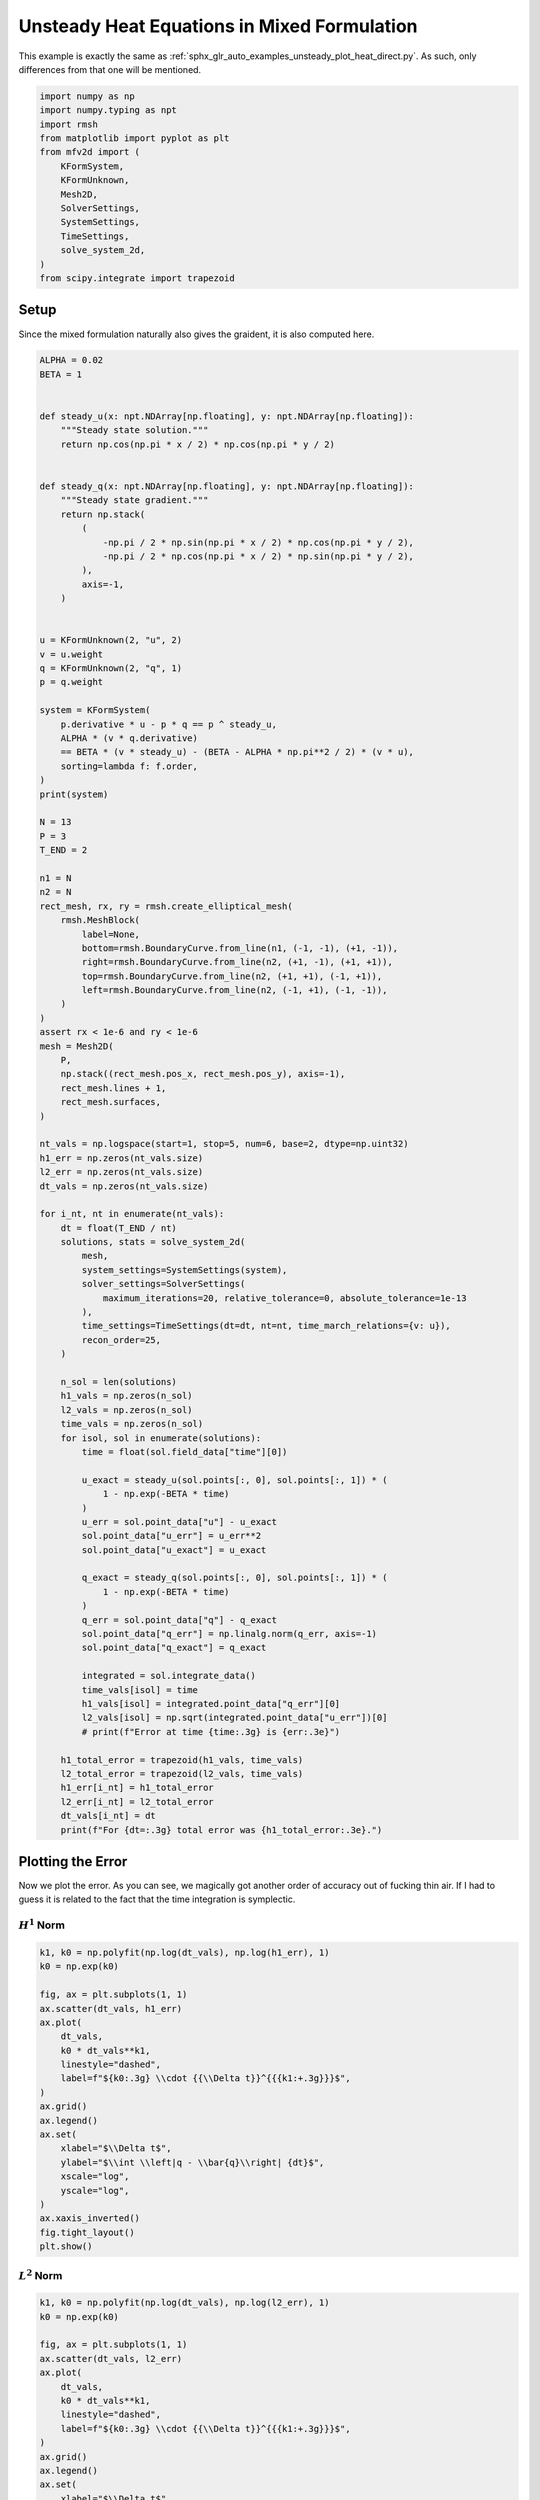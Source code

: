 
.. DO NOT EDIT.
.. THIS FILE WAS AUTOMATICALLY GENERATED BY SPHINX-GALLERY.
.. TO MAKE CHANGES, EDIT THE SOURCE PYTHON FILE:
.. "auto_examples/unsteady/plot_heat_mixed.py"
.. LINE NUMBERS ARE GIVEN BELOW.

.. only:: html

    .. note::
        :class: sphx-glr-download-link-note

        :ref:`Go to the end <sphx_glr_download_auto_examples_unsteady_plot_heat_mixed.py>`
        to download the full example code.

.. rst-class:: sphx-glr-example-title

.. _sphx_glr_auto_examples_unsteady_plot_heat_mixed.py:


Unsteady Heat Equations in Mixed Formulation
============================================

This example is exactly the same as
:ref:`sphx_glr_auto_examples_unsteady_plot_heat_direct.py`. As such, only
differences from that one will be mentioned.

.. GENERATED FROM PYTHON SOURCE LINES 9-25

.. code-block:: Python


    import numpy as np
    import numpy.typing as npt
    import rmsh
    from matplotlib import pyplot as plt
    from mfv2d import (
        KFormSystem,
        KFormUnknown,
        Mesh2D,
        SolverSettings,
        SystemSettings,
        TimeSettings,
        solve_system_2d,
    )
    from scipy.integrate import trapezoid








.. GENERATED FROM PYTHON SOURCE LINES 26-35

Setup
-----

Since the mixed formulation naturally also gives the graident,
it is also computed here.





.. GENERATED FROM PYTHON SOURCE LINES 36-143

.. code-block:: Python

    ALPHA = 0.02
    BETA = 1


    def steady_u(x: npt.NDArray[np.floating], y: npt.NDArray[np.floating]):
        """Steady state solution."""
        return np.cos(np.pi * x / 2) * np.cos(np.pi * y / 2)


    def steady_q(x: npt.NDArray[np.floating], y: npt.NDArray[np.floating]):
        """Steady state gradient."""
        return np.stack(
            (
                -np.pi / 2 * np.sin(np.pi * x / 2) * np.cos(np.pi * y / 2),
                -np.pi / 2 * np.cos(np.pi * x / 2) * np.sin(np.pi * y / 2),
            ),
            axis=-1,
        )


    u = KFormUnknown(2, "u", 2)
    v = u.weight
    q = KFormUnknown(2, "q", 1)
    p = q.weight

    system = KFormSystem(
        p.derivative * u - p * q == p ^ steady_u,
        ALPHA * (v * q.derivative)
        == BETA * (v * steady_u) - (BETA - ALPHA * np.pi**2 / 2) * (v * u),
        sorting=lambda f: f.order,
    )
    print(system)

    N = 13
    P = 3
    T_END = 2

    n1 = N
    n2 = N
    rect_mesh, rx, ry = rmsh.create_elliptical_mesh(
        rmsh.MeshBlock(
            label=None,
            bottom=rmsh.BoundaryCurve.from_line(n1, (-1, -1), (+1, -1)),
            right=rmsh.BoundaryCurve.from_line(n2, (+1, -1), (+1, +1)),
            top=rmsh.BoundaryCurve.from_line(n2, (+1, +1), (-1, +1)),
            left=rmsh.BoundaryCurve.from_line(n2, (-1, +1), (-1, -1)),
        )
    )
    assert rx < 1e-6 and ry < 1e-6
    mesh = Mesh2D(
        P,
        np.stack((rect_mesh.pos_x, rect_mesh.pos_y), axis=-1),
        rect_mesh.lines + 1,
        rect_mesh.surfaces,
    )

    nt_vals = np.logspace(start=1, stop=5, num=6, base=2, dtype=np.uint32)
    h1_err = np.zeros(nt_vals.size)
    l2_err = np.zeros(nt_vals.size)
    dt_vals = np.zeros(nt_vals.size)

    for i_nt, nt in enumerate(nt_vals):
        dt = float(T_END / nt)
        solutions, stats = solve_system_2d(
            mesh,
            system_settings=SystemSettings(system),
            solver_settings=SolverSettings(
                maximum_iterations=20, relative_tolerance=0, absolute_tolerance=1e-13
            ),
            time_settings=TimeSettings(dt=dt, nt=nt, time_march_relations={v: u}),
            recon_order=25,
        )

        n_sol = len(solutions)
        h1_vals = np.zeros(n_sol)
        l2_vals = np.zeros(n_sol)
        time_vals = np.zeros(n_sol)
        for isol, sol in enumerate(solutions):
            time = float(sol.field_data["time"][0])

            u_exact = steady_u(sol.points[:, 0], sol.points[:, 1]) * (
                1 - np.exp(-BETA * time)
            )
            u_err = sol.point_data["u"] - u_exact
            sol.point_data["u_err"] = u_err**2
            sol.point_data["u_exact"] = u_exact

            q_exact = steady_q(sol.points[:, 0], sol.points[:, 1]) * (
                1 - np.exp(-BETA * time)
            )
            q_err = sol.point_data["q"] - q_exact
            sol.point_data["q_err"] = np.linalg.norm(q_err, axis=-1)
            sol.point_data["q_exact"] = q_exact

            integrated = sol.integrate_data()
            time_vals[isol] = time
            h1_vals[isol] = integrated.point_data["q_err"][0]
            l2_vals[isol] = np.sqrt(integrated.point_data["u_err"])[0]
            # print(f"Error at time {time:.3g} is {err:.3e}")

        h1_total_error = trapezoid(h1_vals, time_vals)
        l2_total_error = trapezoid(l2_vals, time_vals)
        h1_err[i_nt] = h1_total_error
        l2_err[i_nt] = l2_total_error
        dt_vals[i_nt] = dt
        print(f"For {dt=:.3g} total error was {h1_total_error:.3e}.")





.. rst-class:: sphx-glr-script-out

 .. code-block:: none

    [q(1*)]^T  ([            -1 * M(1) | (E(2, 1))^T @ M(1)]  [q(1)]   [<q, steady_u>])   [q(1*)]^T  ([0 |                0]  [q(1)] 
    [u(2*)]    ([0.02 * M(2) @ E(2, 1) |                  0]  [u(2)] = [<u, steady_u>]) + [u(2*)]    ([0 | -0.901304 * M(2)]  [u(2)] 
    For dt=1 total error was 1.986e-01.
    For dt=0.667 total error was 9.133e-02.
    For dt=0.333 total error was 2.327e-02.
    For dt=0.2 total error was 8.415e-03.
    For dt=0.111 total error was 2.613e-03.
    For dt=0.0625 total error was 8.619e-04.




.. GENERATED FROM PYTHON SOURCE LINES 144-154

Plotting the Error
------------------

Now we plot the error. As you can see, we magically got
another order of accuracy out of fucking thin air. If I had
to guess it is related to the fact that the time integration
is symplectic.

:math:`H^1` Norm
~~~~~~~~~~~~~~~~

.. GENERATED FROM PYTHON SOURCE LINES 155-179

.. code-block:: Python


    k1, k0 = np.polyfit(np.log(dt_vals), np.log(h1_err), 1)
    k0 = np.exp(k0)

    fig, ax = plt.subplots(1, 1)
    ax.scatter(dt_vals, h1_err)
    ax.plot(
        dt_vals,
        k0 * dt_vals**k1,
        linestyle="dashed",
        label=f"${k0:.3g} \\cdot {{\\Delta t}}^{{{k1:+.3g}}}$",
    )
    ax.grid()
    ax.legend()
    ax.set(
        xlabel="$\\Delta t$",
        ylabel="$\\int \\left|q - \\bar{q}\\right| {dt}$",
        xscale="log",
        yscale="log",
    )
    ax.xaxis_inverted()
    fig.tight_layout()
    plt.show()




.. image-sg:: /auto_examples/unsteady/images/sphx_glr_plot_heat_mixed_001.png
   :alt: plot heat mixed
   :srcset: /auto_examples/unsteady/images/sphx_glr_plot_heat_mixed_001.png
   :class: sphx-glr-single-img





.. GENERATED FROM PYTHON SOURCE LINES 180-182

:math:`L^2` Norm
~~~~~~~~~~~~~~~~

.. GENERATED FROM PYTHON SOURCE LINES 183-206

.. code-block:: Python


    k1, k0 = np.polyfit(np.log(dt_vals), np.log(l2_err), 1)
    k0 = np.exp(k0)

    fig, ax = plt.subplots(1, 1)
    ax.scatter(dt_vals, l2_err)
    ax.plot(
        dt_vals,
        k0 * dt_vals**k1,
        linestyle="dashed",
        label=f"${k0:.3g} \\cdot {{\\Delta t}}^{{{k1:+.3g}}}$",
    )
    ax.grid()
    ax.legend()
    ax.set(
        xlabel="$\\Delta t$",
        ylabel="$\\int \\left|u - \\bar{u}\\right| {dt}$",
        xscale="log",
        yscale="log",
    )
    ax.xaxis_inverted()
    fig.tight_layout()
    plt.show()



.. image-sg:: /auto_examples/unsteady/images/sphx_glr_plot_heat_mixed_002.png
   :alt: plot heat mixed
   :srcset: /auto_examples/unsteady/images/sphx_glr_plot_heat_mixed_002.png
   :class: sphx-glr-single-img






.. rst-class:: sphx-glr-timing

   **Total running time of the script:** (0 minutes 43.356 seconds)


.. _sphx_glr_download_auto_examples_unsteady_plot_heat_mixed.py:

.. only:: html

  .. container:: sphx-glr-footer sphx-glr-footer-example

    .. container:: sphx-glr-download sphx-glr-download-jupyter

      :download:`Download Jupyter notebook: plot_heat_mixed.ipynb <plot_heat_mixed.ipynb>`

    .. container:: sphx-glr-download sphx-glr-download-python

      :download:`Download Python source code: plot_heat_mixed.py <plot_heat_mixed.py>`

    .. container:: sphx-glr-download sphx-glr-download-zip

      :download:`Download zipped: plot_heat_mixed.zip <plot_heat_mixed.zip>`


.. only:: html

 .. rst-class:: sphx-glr-signature

    `Gallery generated by Sphinx-Gallery <https://sphinx-gallery.github.io>`_
